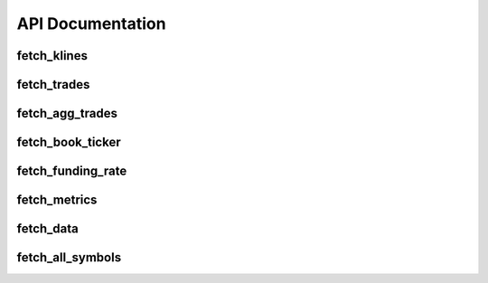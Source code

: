 API Documentation
=================

fetch_klines
------------

.. py:function:: fetch_klines(symbol, start, end, timeframe='1m', asset_type='spot', tz=None)

   Convenience function to fetch Kline data.

   :param str symbol: Binance market pair name, e.g., "BTCUSDT".
   :param str/datetime start: Start time for the data request.
   :param str/datetime end: End time for the data request.
   :param str timeframe: Kline interval. Default is "1m".
   :param str asset_type: Asset type for the data request. Default is "spot".
   :param str tz: Timezone for the returned DataFrame's datetime parameters. Default is None.
   :return: A pandas DataFrame containing ``open``, ``high``, ``low``, ``close``, ``volume``, ``trades``, ``close_datetime`` columns.
   :rtype: DataFrame

fetch_trades
------------

.. py:function:: fetch_trades(symbol, start, end, asset_type='spot', tz=None)

   Convenience function to fetch trade data.

   :param str symbol: Binance market pair name, e.g., "BTCUSDT".
   :param str/datetime start: Start time for the data request.
   :param str/datetime end: End time for the data request.
   :param str asset_type: Asset type for the data request. Default is "spot".
   :param str tz: Timezone for the returned DataFrame's datetime parameters. Default is None.
   :return: A pandas DataFrame containing ``id``, ``price``, ``qty``, ``quoteQty``, ``time``, ``isBuyerMaker``, ``isBestMatch`` columns.
   :rtype: DataFrame

fetch_agg_trades
----------------

.. py:function:: fetch_agg_trades(symbol, start, end, asset_type='spot', tz=None)

   Convenience function to fetch aggregate trade data.

   :param str symbol: Binance market pair name, e.g., "BTCUSDT".
   :param str/datetime start: Start time for the data request.
   :param str/datetime end: End time for the data request.
   :param str asset_type: Asset type for the data request. Default is "spot".
   :param str tz: Timezone for the returned DataFrame's datetime parameters. Default is None.
   :return: A pandas DataFrame containing ``id``, ``price``, ``qty``, ``firstTradeId``, ``lastTradeId``, ``time``, ``isBuyerMaker``, ``isBestMatch`` columns.
   :rtype: DataFrame

fetch_book_ticker
-----------------

.. py:function:: fetch_book_ticker(symbol, start, end, asset_type='spot', tz=None)

   Convenience function to fetch book ticker data.

   :param str symbol: Binance market pair name, e.g., "BTCUSDT".
   :param str/datetime start: Start time for the data request.
   :param str/datetime end: End time for the data request.
   :param str asset_type: Asset type for the data request. Default is "spot".
   :param str tz: Timezone for the returned DataFrame's datetime parameters. Default is None.
   :return: A pandas DataFrame containing ``symbol``, ``bidPrice``, ``bidQty``, ``askPrice``, ``askQty``, ``time`` columns.
   :rtype: DataFrame

fetch_funding_rate
------------------

.. py:function:: fetch_funding_rate(symbol, start, end, asset_type, tz=None)

   Convenience function to fetch funding rate data.

   :param str symbol: Binance market pair name, e.g., "BTCUSDT".
   :param str/datetime start: Start time for the data request.
   :param str/datetime end: End time for the data request.
   :param str asset_type: Asset type for the data request. Must be one of "spot", "futures/um", or "futures/cm".
   :param str tz: Timezone for the returned DataFrame's datetime parameters. Default is None.
   :return: A pandas DataFrame containing ``symbol``, ``fundingRate``, ``fundingTime`` columns.
   :rtype: DataFrame

fetch_metrics
-------------

.. py:function:: fetch_metrics(symbol, start, end, asset_type, tz=None)

   Convenience function to fetch metrics data.

   :param str symbol: Binance market pair name, e.g., "BTCUSDT".
   :param str/datetime start: Start time for the data request.
   :param str/datetime end: End time for the data request.
   :param str asset_type: Asset type for the data request. Must be one of "spot", "futures/um", or "futures/cm".
   :param str tz: Timezone for the returned DataFrame's datetime parameters. Default is None.
   :return: A pandas DataFrame containing ``symbol``, ``openInterest``, ``numberOfTrades``, ``volume``, ``quoteVolume``, ``takerBuyBaseAssetVolume``, ``takerBuyQuoteAssetVolume``, ``openTime``, ``closeTime`` columns.
   :rtype: DataFrame

fetch_data
----------

.. py:function:: fetch_data(symbol, asset_type, data_type, start, end, tz='UTC', timeframe=None)

   Main function to fetch data.

   :param str symbol: Binance market pair name, e.g., "BTCUSDT".
   :param str asset_type: Asset type for the data request. Must be one of "spot", "futures/um", or "futures/cm".
   :param str data_type: Type of data to request. Must be one of "klines", "aggTrades", "bookTicker", "fundingRate", "metrics".
   :param datetime start: Start time for the data request.
   :param datetime end: End time for the data request.
   :param str tz: Timezone for the returned DataFrame's datetime parameters. Default is "UTC".
   :param str timeframe: Kline interval. Default is None.
   :return: A pandas DataFrame containing the requested data.
   :rtype: DataFrame

fetch_all_symbols
-----------------

.. py:function:: fetch_all_symbols(exchange=config.EXCHANGE, asset_type='spot')

   Function to fetch all trading pairs from the Binance exchange.

   :param object exchange: Exchange object initialized using the ccxt library. Default is ``config.EXCHANGE``.
   :param str asset_type: Asset type for the trading pairs to fetch. Must be one of "spot", "futures/um", or "futures/cm". Default is "spot".
   :return: List of trading pair IDs based on the specified ``asset_type``.
   :rtype: List[str]
